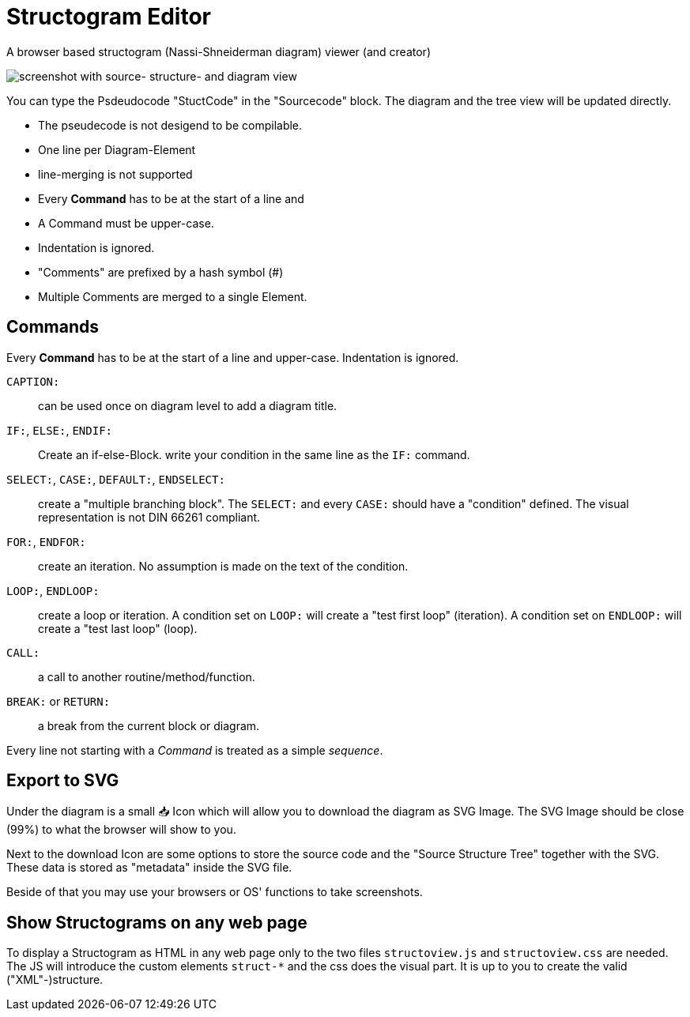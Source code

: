 = Structogram Editor

A browser based structogram (Nassi-Shneiderman diagram) viewer (and creator)

image:Screenshot_Struktogram_Viewer.png[screenshot with source- structure- and diagram view]

You can type the Psdeudocode "StuctCode" in the "Sourcecode" block. The diagram
and the tree view will be updated directly.

 * The pseudecode is not desigend to be compilable.
 * One line per Diagram-Element
 * line-merging is not supported
 * Every *Command* has to be at the start of a line and
 * A Command must be upper-case.
 * Indentation is ignored.
 * "Comments" are prefixed by a hash symbol (#)
 * Multiple Comments are merged to a single Element.

== Commands

Every *Command* has to be at the start of a line and upper-case. Indentation is ignored.

`CAPTION:`::
  can be used once on diagram level to add a diagram title.

`IF:`, `ELSE:`, `ENDIF:`::
  Create an if-else-Block. write your condition in the same line
  as the `IF:` command.

`SELECT:`, `CASE:`, `DEFAULT:`, `ENDSELECT:`::
  create a "multiple branching block". The `SELECT:` and every `CASE:` should have a
  "condition" defined. The visual representation is not DIN 66261 compliant.

`FOR:`, `ENDFOR:`::
  create an iteration. No assumption is made on the text of the condition.

`LOOP:`, `ENDLOOP:`:: create a loop or iteration.
  A condition set on `LOOP:` will create a "test first loop" (iteration).
  A condition set on `ENDLOOP:` will create a "test last loop" (loop).

`CALL:`:: a call to another routine/method/function.

`BREAK:` or `RETURN:`:: a break from the current block or diagram.

Every line not starting with a _Command_ is treated as a simple _sequence_.

== Export to SVG

Under the diagram is a small 📥 Icon which will allow you to download the diagram as SVG
Image. The SVG Image should be close (99%) to what the browser will show to you.

Next to the download Icon are some options to store the source code and the
"Source Structure Tree" together with the SVG. These data is stored as "metadata"
inside the SVG file.

Beside of that you may use your browsers or OS' functions to take screenshots.

== Show Structograms on any web page

To display a Structogram as HTML in any web page only to the two files
`structoview.js` and `structoview.css` are needed. The JS will introduce the
custom elements `struct-*` and the css does the visual part. It is up to
you to create the valid ("XML"-)structure.
